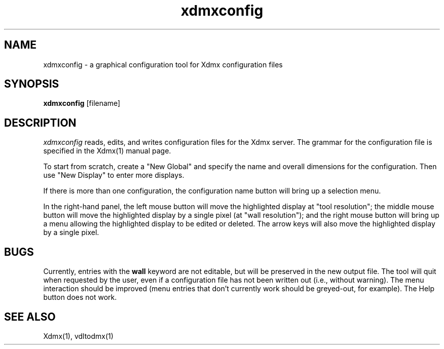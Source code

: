 .\" $XFree86$
.\" Copyright 2002 Red Hat Inc., Durham, North Carolina.
.\" All Rights Reserved.
.\"
.\" Permission is hereby granted, free of charge, to any person obtaining
.\" a copy of this software and associated documentation files (the
.\" "Software"), to deal in the Software without restriction, including
.\" without limitation on the rights to use, copy, modify, merge,
.\" publish, distribute, sublicense, and/or sell copies of the Software,
.\" and to permit persons to whom the Software is furnished to do so,
.\" subject to the following conditions:
.\"
.\" The above copyright notice and this permission notice (including the
.\" next paragraph) shall be included in all copies or substantial
.\" portions of the Software.
.\"
.\" THE SOFTWARE IS PROVIDED "AS IS", WITHOUT WARRANTY OF ANY KIND,
.\" EXPRESS OR IMPLIED, INCLUDING BUT NOT LIMITED TO THE WARRANTIES OF
.\" MERCHANTABILITY, FITNESS FOR A PARTICULAR PURPOSE AND
.\" NON-INFRINGEMENT.  IN NO EVENT SHALL RED HAT AND/OR THEIR SUPPLIERS
.\" BE LIABLE FOR ANY CLAIM, DAMAGES OR OTHER LIABILITY, WHETHER IN AN
.\" ACTION OF CONTRACT, TORT OR OTHERWISE, ARISING FROM, OUT OF OR IN
.\" CONNECTION WITH THE SOFTWARE OR THE USE OR OTHER DEALINGS IN THE
.\" SOFTWARE.
.\"
.\" Authors:
.\"   Rickard E. (Rik) Faith <faith@redhat.com>
.\"
.TH xdmxconfig 1 @vendorversion@
.SH NAME
xdmxconfig - a graphical configuration tool for Xdmx configuration files
.SH SYNOPSIS
.B xdmxconfig
[filename]
.SH DESCRIPTION
.I xdmxconfig
reads, edits, and writes configuration files for the Xdmx server.  The
grammar for the configuration file is specified in the Xdmx(1) manual
page.
.PP
To start from scratch, create a "New Global" and specify the name and
overall dimensions for the configuration.  Then use "New Display" to
enter more displays.
.PP
If there is more than one configuration, the configuration name button
will bring up a selection menu.
.PP
In the right-hand panel, the left mouse button will move the
highlighted display at "tool resolution"; the middle mouse button will
move the highlighted display by a single pixel (at "wall resolution");
and the right mouse button will bring up a menu allowing the highlighted
display to be edited or deleted.  The arrow keys will also move the
highlighted display by a single pixel.
.SH BUGS
Currently, entries with the
.B wall
keyword are not editable, but will be preserved in the new output file.
The tool will quit when requested by the user, even if a configuration
file has not been written out (i.e., without warning).  The menu
interaction should be improved (menu entries that don't currently work
should be greyed-out, for example).  The Help button does not work.
.SH "SEE ALSO"
Xdmx(1), vdltodmx(1)
